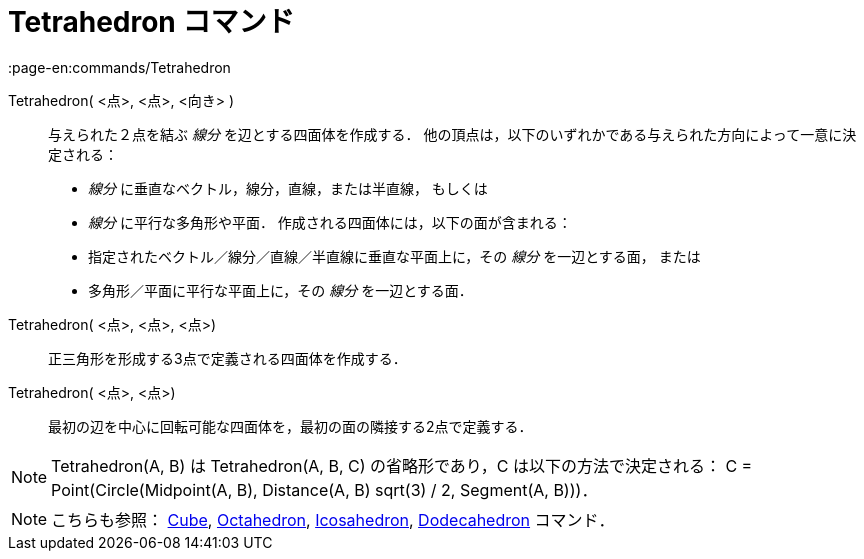 = Tetrahedron コマンド
:page-en:commands/Tetrahedron
ifdef::env-github[:imagesdir: /ja/modules/ROOT/assets/images]

Tetrahedron( <点>, <点>, <向き> )::
  与えられた２点を結ぶ _線分_ を辺とする四面体を作成する．
  他の頂点は，以下のいずれかである与えられた方向によって一意に決定される：
  * _線分_ に垂直なベクトル，線分，直線，または半直線， もしくは
  * _線分_ に平行な多角形や平面．
  作成される四面体には，以下の面が含まれる：
  * 指定されたベクトル／線分／直線／半直線に垂直な平面上に，その _線分_ を一辺とする面， または
  * 多角形／平面に平行な平面上に，その _線分_ を一辺とする面．

Tetrahedron( <点>, <点>, <点>)::
  正三角形を形成する3点で定義される四面体を作成する．

Tetrahedron( <点>, <点>)::
  最初の辺を中心に回転可能な四面体を，最初の面の隣接する2点で定義する．

[NOTE]
====

Tetrahedron(A, B) は Tetrahedron(A, B, C) の省略形であり，C は以下の方法で決定される： C = Point(Circle(Midpoint(A, B),
Distance(A, B) sqrt(3) / 2, Segment(A, B)))．

====

[NOTE]
====

こちらも参照： xref:/commands/Cube.adoc[Cube], xref:/commands/Octahedron.adoc[Octahedron],
xref:/commands/Icosahedron.adoc[Icosahedron], xref:/commands/Dodecahedron.adoc[Dodecahedron] コマンド．

====
